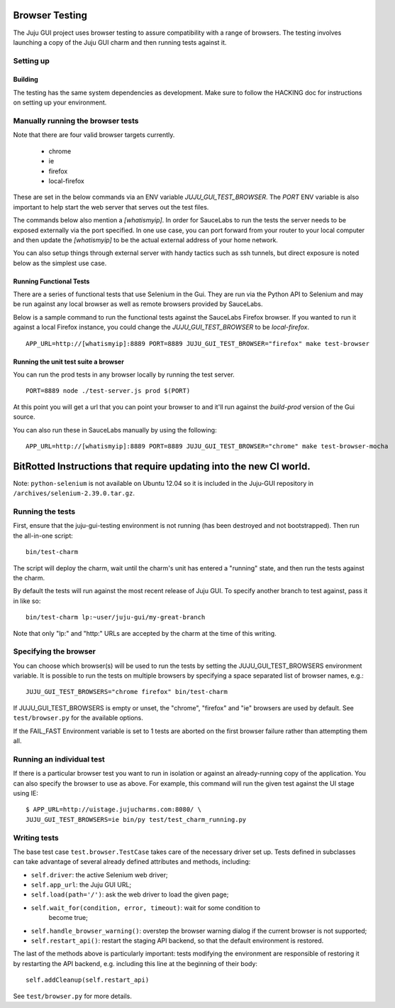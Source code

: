 .. _browser-testing:

===============
Browser Testing
===============

The Juju GUI project uses browser testing to assure compatibility with a
range of browsers.  The testing involves launching a copy of the Juju
GUI charm and then running tests against it.


Setting up
==========

Building
--------

The testing has the same system dependencies as development. Make sure to
follow the HACKING doc for instructions on setting up your environment.


Manually running the browser tests
===================================

Note that there are four valid browser targets currently.

  - chrome
  - ie
  - firefox
  - local-firefox

These are set in the below commands via an ENV variable
`JUJU_GUI_TEST_BROWSER`. The `PORT` ENV variable is also important to help
start the web server that serves out the test files.

The commands below also mention a `[whatismyip]`. In order for SauceLabs to
run the tests the server needs to be exposed externally via the port
specified. In one use case, you can port forward from your router to your
local computer and then update the `[whatismyip]` to be the actual external
address of your home network.

You can also setup things through external server with handy tactics such as
ssh tunnels, but direct exposure is noted below as the simplest use case.


Running Functional Tests
------------------------

There are a series of functional tests that use Selenium in the Gui. They are
run via the Python API to Selenium and may be run against any local browser as
well as remote browsers provided by SauceLabs.

Below is a sample command to run the functional tests against the SauceLabs
Firefox browser. If you wanted to run it against a local Firefox instance, you
could change the `JUJU_GUI_TEST_BROWSER` to be `local-firefox`.

::

    APP_URL=http://[whatismyip]:8889 PORT=8889 JUJU_GUI_TEST_BROWSER="firefox" make test-browser


Running the unit test suite a browser
-------------------------------------

You can run the prod tests in any browser locally by running the test server.

::

    PORT=8889 node ./test-server.js prod $(PORT)

At this point you will get a url that you can point your browser to and it'll
run against the `build-prod` version of the Gui source.


You can also run these in SauceLabs manually by using the following:

::

    APP_URL=http://[whatismyip]:8889 PORT=8889 JUJU_GUI_TEST_BROWSER="chrome" make test-browser-mocha



===================================================================
BitRotted Instructions that require updating into the new CI world.
===================================================================

Note: ``python-selenium`` is not available on Ubuntu 12.04 so it is included in
the Juju-GUI repository in ``/archives/selenium-2.39.0.tar.gz``.


Running the tests
=================

First, ensure that the juju-gui-testing environment is not running (has
been destroyed and not bootstrapped).  Then run the all-in-one script::

    bin/test-charm

The script will deploy the charm, wait until the charm's unit has
entered a "running" state, and then run the tests against the charm.

By default the tests will run against the most recent release of Juju
GUI.  To specify another branch to test against, pass it in like so::

    bin/test-charm lp:~user/juju-gui/my-great-branch

Note that only "lp:" and "http:" URLs are accepted by the charm at the
time of this writing.


Specifying the browser
======================

You can choose which browser(s) will be used to run the tests by setting
the JUJU_GUI_TEST_BROWSERS environment variable.  It is possible to run the
tests on multiple browsers by specifying a space separated list of browser
names, e.g.::

    JUJU_GUI_TEST_BROWSERS="chrome firefox" bin/test-charm

If JUJU_GUI_TEST_BROWSERS is empty or unset, the "chrome", "firefox" and "ie"
browsers are used by default.  See ``test/browser.py`` for the available
options.

If the FAIL_FAST Environment variable is set to 1 tests are aborted on the first
browser failure rather than attempting them all.


Running an individual test
==========================

If there is a particular browser test you want to run in isolation or
against an already-running copy of the application.  You can also
specify the browser to use as above.  For example, this command will run
the given test against the UI stage using IE::

    $ APP_URL=http://uistage.jujucharms.com:8080/ \
    JUJU_GUI_TEST_BROWSERS=ie bin/py test/test_charm_running.py


Writing tests
=============

The base test case ``test.browser.TestCase`` takes care of the necessary
driver set up.  Tests defined in subclasses can take advantage of several
already defined attributes and methods, including:

- ``self.driver``: the active Selenium web driver;
- ``self.app_url``: the Juju GUI URL;
- ``self.load(path='/')``: ask the web driver to load the given page;
- ``self.wait_for(condition, error, timeout)``: wait for some condition to
    become true;
- ``self.handle_browser_warning()``: overstep the browser warning dialog if the
  current browser is not supported;
- ``self.restart_api()``: restart the staging API backend, so that the default
  environment is restored.

The last of the methods above is particularly important: tests modifying the
environment are responsible of restoring it by restarting the API backend, e.g.
including this line at the beginning of their body::

    self.addCleanup(self.restart_api)

See ``test/browser.py`` for more details.
